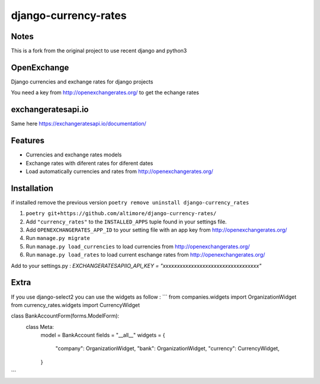=====================
django-currency-rates
=====================

Notes
=====

This is a fork from the original project to use recent django and python3

OpenExchange
============

Django currencies and exchange rates for django projects

You need a key from http://openexchangerates.org/ to get the echange rates

exchangeratesapi.io
===================
Same here https://exchangeratesapi.io/documentation/

Features
========

- Currencies and exchange rates models
- Exchange rates with diferent rates for diferent dates
- Load automatically currencies and rates from http://openexchangerates.org/

Installation
============
if installed remove the previous version
``poetry remove uninstall django-currency_rates``

#. ``poetry git+https://github.com/altimore/django-currency-rates/``
#. Add ``"currency_rates"`` to the ``INSTALLED_APPS`` tuple found in
   your settings file.
#. Add ``OPENEXCHANGERATES_APP_ID`` to your setting file with an app key from http://openexchangerates.org/
#. Run ``manage.py migrate``
#. Run ``manage.py load_currencies`` to load currencies from http://openexchangerates.org/
#. Run ``manage.py load_rates`` to load current eschange rates from http://openexchangerates.org/


Add to your settings.py :
`EXCHANGERATESAPIIO_API_KEY = "xxxxxxxxxxxxxxxxxxxxxxxxxxxxxxxxxx"`

Extra
=======
If you use django-select2 you can use the widgets as follow :
```
from companies.widgets import OrganizationWidget
from currency_rates.widgets import CurrencyWidget

class BankAccountForm(forms.ModelForm):
    class Meta:
        model = BankAccount
        fields = "__all__"
        widgets = {
            "company": OrganizationWidget,
            "bank": OrganizationWidget,
            "currency": CurrencyWidget,
        }
```
